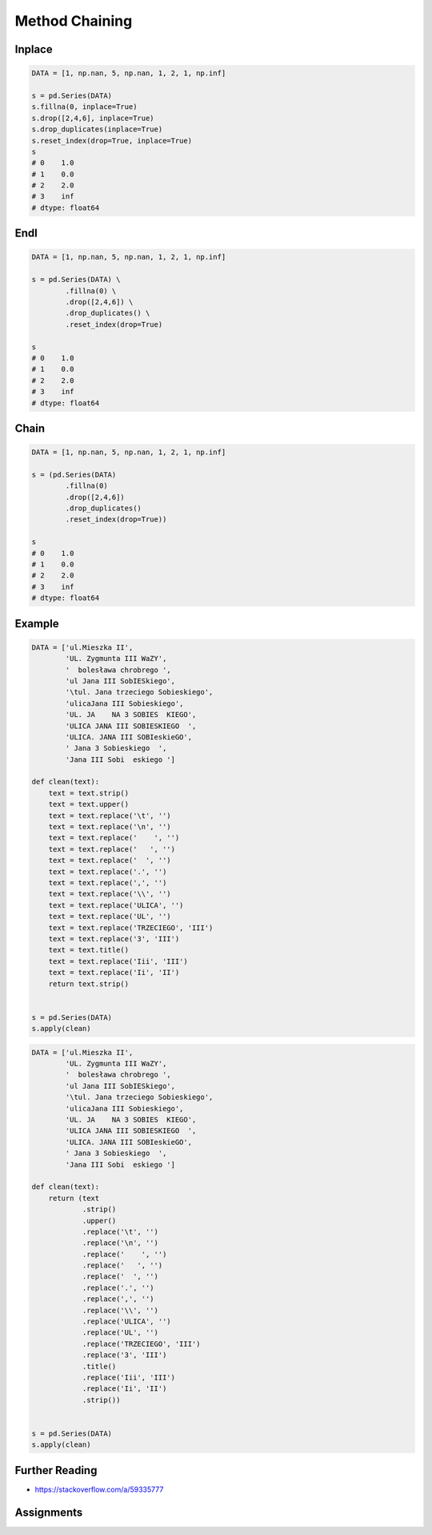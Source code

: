 Method Chaining
===============


Inplace
-------
.. code-block:: python

    DATA = [1, np.nan, 5, np.nan, 1, 2, 1, np.inf]

    s = pd.Series(DATA)
    s.fillna(0, inplace=True)
    s.drop([2,4,6], inplace=True)
    s.drop_duplicates(inplace=True)
    s.reset_index(drop=True, inplace=True)
    s
    # 0    1.0
    # 1    0.0
    # 2    2.0
    # 3    inf
    # dtype: float64


Endl
----
.. code-block:: python

    DATA = [1, np.nan, 5, np.nan, 1, 2, 1, np.inf]

    s = pd.Series(DATA) \
            .fillna(0) \
            .drop([2,4,6]) \
            .drop_duplicates() \
            .reset_index(drop=True)

    s
    # 0    1.0
    # 1    0.0
    # 2    2.0
    # 3    inf
    # dtype: float64


Chain
-----
.. code-block:: python

    DATA = [1, np.nan, 5, np.nan, 1, 2, 1, np.inf]

    s = (pd.Series(DATA)
            .fillna(0)
            .drop([2,4,6])
            .drop_duplicates()
            .reset_index(drop=True))

    s
    # 0    1.0
    # 1    0.0
    # 2    2.0
    # 3    inf
    # dtype: float64


Example
-------
.. code-block:: python

    DATA = ['ul.Mieszka II',
            'UL. Zygmunta III WaZY',
            '  bolesława chrobrego ',
            'ul Jana III SobIESkiego',
            '\tul. Jana trzeciego Sobieskiego',
            'ulicaJana III Sobieskiego',
            'UL. JA    NA 3 SOBIES  KIEGO',
            'ULICA JANA III SOBIESKIEGO  ',
            'ULICA. JANA III SOBIeskieGO',
            ' Jana 3 Sobieskiego  ',
            'Jana III Sobi  eskiego ']

    def clean(text):
        text = text.strip()
        text = text.upper()
        text = text.replace('\t', '')
        text = text.replace('\n', '')
        text = text.replace('    ', '')
        text = text.replace('   ', '')
        text = text.replace('  ', '')
        text = text.replace('.', '')
        text = text.replace(',', '')
        text = text.replace('\\', '')
        text = text.replace('ULICA', '')
        text = text.replace('UL', '')
        text = text.replace('TRZECIEGO', 'III')
        text = text.replace('3', 'III')
        text = text.title()
        text = text.replace('Iii', 'III')
        text = text.replace('Ii', 'II')
        return text.strip()


    s = pd.Series(DATA)
    s.apply(clean)

.. code-block:: python

    DATA = ['ul.Mieszka II',
            'UL. Zygmunta III WaZY',
            '  bolesława chrobrego ',
            'ul Jana III SobIESkiego',
            '\tul. Jana trzeciego Sobieskiego',
            'ulicaJana III Sobieskiego',
            'UL. JA    NA 3 SOBIES  KIEGO',
            'ULICA JANA III SOBIESKIEGO  ',
            'ULICA. JANA III SOBIeskieGO',
            ' Jana 3 Sobieskiego  ',
            'Jana III Sobi  eskiego ']

    def clean(text):
        return (text
                .strip()
                .upper()
                .replace('\t', '')
                .replace('\n', '')
                .replace('    ', '')
                .replace('   ', '')
                .replace('  ', '')
                .replace('.', '')
                .replace(',', '')
                .replace('\\', '')
                .replace('ULICA', '')
                .replace('UL', '')
                .replace('TRZECIEGO', 'III')
                .replace('3', 'III')
                .title()
                .replace('Iii', 'III')
                .replace('Ii', 'II')
                .strip())


    s = pd.Series(DATA)
    s.apply(clean)


Further Reading
---------------
* https://stackoverflow.com/a/59335777


Assignments
-----------
.. todo:: Create assignments
